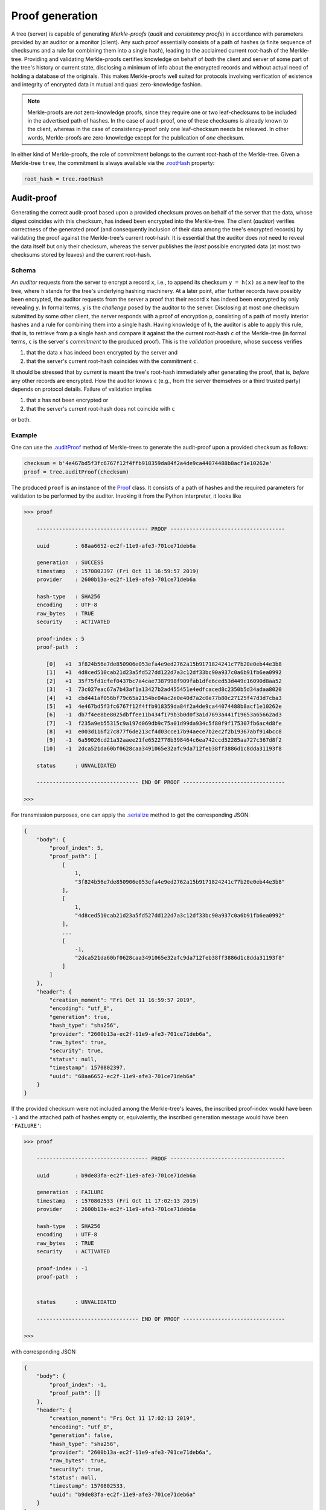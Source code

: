 Proof generation
++++++++++++++++

A tree (server) is capable of generating *Merkle-proofs* (*audit* and
*consistency proofs*) in accordance with parameters provided by an auditor
or a monitor (client). Any such proof essentially consists of a path of
hashes (a finite sequence of checksums and a rule for combining them into a
single hash), leading to the acclaimed current root-hash of the Merkle-tree.
Providing and validating Merkle-proofs certifies knowledge on
behalf of *both* the client and server of some part of the tree's history
or current state, disclosing a minimum of info about the encrypted records
and without actual need of holding a database of the originals.
This makes Merkle-proofs well suited for protocols involving verification
of existence and integrity of encrypted data in mutual and quasi
zero-knowledge fashion.

.. note:: Merkle-proofs are *not* zero-knowledge proofs, since they
    require one or two leaf-checksums to be included in the advertised
    path of hashes. In the case of audit-proof, one of these checksums
    is already known to the client, whereas in the case of
    consistency-proof only one leaf-checksum needs be releaved.
    In other words, Merkle-proofs are zero-knowledge except
    for the publication of *one* checksum.

In either kind of Merkle-proofs, the role of *commitment* belongs to the
current root-hash of the Merkle-tree. Given a Merkle-tree ``tree``,
the commitment is always available via the `.rootHash`_ property:


.. code-block:: python

    root_hash = tree.rootHash

.. _.rootHash: file:///home/beast/proj/pymerkle/docs/build/pymerkle.html?highlight=roothash#pymerkle.MerkleTree.rootHash

Audit-proof
===========

Generating the correct audit-proof based upon a provided checksum proves on
behalf of the server that the data, whose digest coincides with this checksum,
has indeed been encrypted into the Merkle-tree. The client (*auditor*)
verifies correctness of the generated proof (and consequently inclusion of their
data among the tree's encrypted records) by validating the proof against the
Merkle-tree's current root-hash. It is essential that the auditor does *not*
need to reveal the data itself but only their checksum, whereas the server
publishes the *least* possible encrypted data (at most two checksums stored by
leaves) and the current root-hash.

Schema
------

An *auditor* requests from the server to encrypt a record ``x``, i.e., to append
its checksum ``y = h(x)`` as a new leaf to the tree, where ``h`` stands for the
tree's underlying hashing machinery. At a later point, after further records have
possibly been encrypted, the auditor requests from the server a proof that their
record ``x`` has indeed been encrypted by only revealing ``y``. In formal terms,
``y`` is the *challenge* posed by the auditor to the server. Disclosing at most
one checksum submitted by some other client, the server responds with a proof
of encryption ``p``, consisting of a path of mostly interior hashes and a rule
for combining them into a single hash. Having knowledge of ``h``, the auditor
is able to apply this rule, that is, to retrieve from ``p`` a single hash and
compare it against the the current root-hash ``c`` of the Merkle-tree (in formal
terms, ``c`` is the server's *commitment* to the produced proof). This is the
*validation* procedure, whose success verifies

1. that the data ``x`` has indeed been encrypted by the server and

2. that the server's current root-hash coincides with the commitment ``c``.

It should be stressed that by *current* is meant the tree's root-hash
immediately after generating the proof, that is, *before* any other records are
encrypted. How the auditor knows ``c`` (e.g., from the server themselves or a
third trusted party) depends on protocol details. Failure of validation implies

1. that ``x`` has not been encrypted or

2. that the server's current root-hash does not coincide with ``c``

or both.

Example
-------

One can use the `.auditProof`_ method of Merkle-trees to generate the audit-proof
upon a provided checksum as follows:

.. code-block:: python

    checksum = b'4e467bd5f3fc6767f12f4ffb918359da84f2a4de9ca44074488b8acf1e10262e'
    proof = tree.auditProof(checksum)

.. _.auditProof: https://pymerkle.readthedocs.io/en/latest/pymerkle.tree.html#pymerkle.tree.prover.Prover.auditProof

The produced ``proof`` is an instance of the `Proof`_ class. It consists of a
path of hashes and the required parameters for validation to be performed by the
auditor. Invoking it from the Python interpreter, it looks like

.. code-block:: bash

    >>> proof

        ----------------------------------- PROOF ------------------------------------

        uuid        : 68aa6652-ec2f-11e9-afe3-701ce71deb6a

        generation  : SUCCESS
        timestamp   : 1570802397 (Fri Oct 11 16:59:57 2019)
        provider    : 2600b13a-ec2f-11e9-afe3-701ce71deb6a

        hash-type   : SHA256
        encoding    : UTF-8
        raw_bytes   : TRUE
        security    : ACTIVATED

        proof-index : 5
        proof-path  :

           [0]   +1  3f824b56e7de850906e053efa4e9ed2762a15b9171824241c77b20e0eb44e3b8
           [1]   +1  4d8ced510cab21d23a5fd527dd122d7a3c12df33bc90a937c0a6b91fb6ea0992
           [2]   +1  35f75fd1cfef0437bc7a4cae7387998f909fab1dfe6ced53d449c16090d8aa52
           [3]   -1  73c027eac67a7b43af1a13427b2ad455451e4edfcaced8c2350b5d34adaa8020
           [4]   +1  cbd441af056bf79c65a2154bc04ac2e0e40d7a2c0e77b80c27125f47d3d7cba3
           [5]   +1  4e467bd5f3fc6767f12f4ffb918359da84f2a4de9ca44074488b8acf1e10262e
           [6]   -1  db7f4ee8be8025dbffee11b434f179b3b0d0f3a1d7693a441f19653a65662ad3
           [7]   -1  f235a9eb55315c9a197d069db9c75a01d99da934c5f80f9f175307fb6ac4d8fe
           [8]   +1  e003d116f27c877f6de213cf4d03cce17b94aece7b2ec2f2b19367abf914bcc8
           [9]   -1  6a59026cd21a32aaee21fe6522778b398464c6ea742ccd52285aa727c367d8f2
          [10]   -1  2dca521da60bf0628caa3491065e32afc9da712feb38ff3886d1c8dda31193f8

        status      : UNVALIDATED

        -------------------------------- END OF PROOF --------------------------------

    >>>

.. _Proof: https://pymerkle.readthedocs.io/en/latest/pymerkle.tree.html#pymerkle.tree.prover.Proof

For transmission purposes, one can apply the `.serialize`_ method to get the
corresponding JSON:

.. code-block:: bash

      {
          "body": {
              "proof_index": 5,
              "proof_path": [
                  [
                      1,
                      "3f824b56e7de850906e053efa4e9ed2762a15b9171824241c77b20e0eb44e3b8"
                  ],
                  [
                      1,
                      "4d8ced510cab21d23a5fd527dd122d7a3c12df33bc90a937c0a6b91fb6ea0992"
                  ],
                  ...
                  [
                      -1,
                      "2dca521da60bf0628caa3491065e32afc9da712feb38ff3886d1c8dda31193f8"
                  ]
              ]
          },
          "header": {
              "creation_moment": "Fri Oct 11 16:59:57 2019",
              "encoding": "utf_8",
              "generation": true,
              "hash_type": "sha256",
              "provider": "2600b13a-ec2f-11e9-afe3-701ce71deb6a",
              "raw_bytes": true,
              "security": true,
              "status": null,
              "timestamp": 1570802397,
              "uuid": "68aa6652-ec2f-11e9-afe3-701ce71deb6a"
          }
      }

.. _.serialize: https://pymerkle.readthedocs.io/en/latest/pymerkle.tree.html#pymerkle.tree.prover.Proof.serialize

If the provided checksum were not included among the Merkle-tree's leaves, the
inscribed proof-index would have been ``-1`` and the attached path of hashes
empty or, equivalently, the inscribed generation message would have been
``'FAILURE'``:

.. code-block:: bash

    >>> proof

        ----------------------------------- PROOF ------------------------------------

        uuid        : b9de83fa-ec2f-11e9-afe3-701ce71deb6a

        generation  : FAILURE
        timestamp   : 1570802533 (Fri Oct 11 17:02:13 2019)
        provider    : 2600b13a-ec2f-11e9-afe3-701ce71deb6a

        hash-type   : SHA256
        encoding    : UTF-8
        raw_bytes   : TRUE
        security    : ACTIVATED

        proof-index : -1
        proof-path  :


        status      : UNVALIDATED

        -------------------------------- END OF PROOF --------------------------------

    >>>

with corresponding JSON

.. code-block:: bash

      {
          "body": {
              "proof_index": -1,
              "proof_path": []
          },
          "header": {
              "creation_moment": "Fri Oct 11 17:02:13 2019",
              "encoding": "utf_8",
              "generation": false,
              "hash_type": "sha256",
              "provider": "2600b13a-ec2f-11e9-afe3-701ce71deb6a",
              "raw_bytes": true,
              "security": true,
              "status": null,
              "timestamp": 1570802533,
              "uuid": "b9de83fa-ec2f-11e9-afe3-701ce71deb6a"
          }
      }


Note that, despite predestined to be found *invalid*, an empty audit-proof does
*not* mean that the server lies. It rather indicates that the auditor does not
have knowledge of the record presumably encrypted into the Merkle-tree, allowing
reversely the server to mistrust the auditor.

Consistency-proof
=================

A consistency-proof is a proof that the tree's gradual development is
consistent. More accurately, generating the correct consistency-proof based
upon a previous state proves on behalf of the Merkle-tree that its current
state is indeed a possible later stage of the former. Just like with
audit-proofs, the server discloses the *least* possible of the leaf-checksums
(actually only one) along with advertising their current root-hash.

Schema
------

Let a *monitor* (a client observing the tree's gradual development) have
knowledge of the tree\'s state at some moment. That is, the monitor records the
tree's root-hash and length (number of leaves) at some point of history. At a later
moment, after further data have been possibly encrypted, the monitor requests
from the server a proof that their current state is a valid later stage of the
recorded one. In formal terms, the recorded previous state is the *challenge*
posed by the monitor to the server. Disclosing only one leaf-checksum the server
responds with a proof ``p``, consisting of a path of mostly interior hashes and
a rule for combining them into a single hash. Having knowledge of the tree's
hashing machinery, the monitor is able to apply this rule, that is, to retrieve
from ``p`` a single hash and compare it against the current root-hash ``c`` of the
Merkle-tree (in formal terms, ``c`` is the server's *commitment* to the produced
proof). This is the *validation* procedure, whose success verifies

1. that the tree's current state is indeed a possible evolvement of the recorded state

2. that the server's current root-hash coincides with the commitment ``c``.

It should be stressed that by *current* is meant the tree's root-hash
immediately after generating the proof, that is, *before* any other records are
encrypted. How the monitor knows ``c`` (e.g., from the server themselves or a
third trusted party) depends on protocol details. Failure of validation implies

1. that some data encrypted *prior* to the recorded previous state have been *tampered* (invalidating the latter's status as "previous") or

2. that the server's current root-hash does not coincide with ``c``.

If case 2 is excluded, the monitor infers *non-integrity* of encrypted data,
whereas if case 1 is excluded the monitor should mistrust the server or the
provider of ``c`` or both.

Example
-------

Let *subhash* and *sublength* denote the presumed current root-hash and length
at some point of the tree's history. At a later moment, one can use the
`.consistencyProof`_ method to  generate the consistency-proof for
the presumed previous state corresponding to these parameters as follows:

.. _.consistencyProof: https://pymerkle.readthedocs.io/en/latest/pymerkle.tree.html#pymerkle.tree.prover.Prover.consistencyProof

.. code-block:: python

    subhash = b'ec4d97d0da9747c2df6d673edaf9c8180863221a6b4a8569c1ce58c21eb14cc0'
    proof = tree.consistencyProof(subhash=subhash, sublength=666)

The produced `proof` is an instance of the `Proof`_ class. It consists of a
path of hashes and the required parameters for validation to be performed by
the monitor. Invoking it from the Python interpreter, it looks like

.. code-block:: bash

        >>> proof

            ----------------------------------- PROOF ------------------------------------

            uuid        : 5685c106-ecfc-11e9-8dc5-701ce71deb6a

            generation  : SUCCESS
            timestamp   : 1570890413 (Sat Oct 12 17:26:53 2019)
            provider    : 22962034-ecfc-11e9-8dc5-701ce71deb6a

            hash-type   : SHA256
            encoding    : UTF-8
            raw_bytes   : TRUE
            security    : ACTIVATED

            proof-index : 4
            proof-path  :

               [0]   +1  3f824b56e7de850906e053efa4e9ed2762a15b9171824241c77b20e0eb44e3b8
               [1]   +1  4d8ced510cab21d23a5fd527dd122d7a3c12df33bc90a937c0a6b91fb6ea0992
               [2]   +1  35f75fd1cfef0437bc7a4cae7387998f909fab1dfe6ced53d449c16090d8aa52
               [3]   -1  73c027eac67a7b43af1a13427b2ad455451e4edfcaced8c2350b5d34adaa8020
               [4]   +1  cbd441af056bf79c65a2154bc04ac2e0e40d7a2c0e77b80c27125f47d3d7cba3
               [5]   +1  a6128ea8c57abe8ff852ef8c0cb856265328c9e25961ae089de0943106101e2a
               [6]   -1  abf7ca1ded925274a0197ce1ce64dd300127deaf4af72b1e7c52874e84271864
               [7]   +1  927b73b1c42f3d48220064031addaa70217b8b8d4da29317f1fe94bc6b03f4fc
               [8]   -1  80f8143cb74bb70e44a373a581924d54083b0c0bde8dc84e576779f48278ff25
               [9]   -1  e60be0d6acb6ed1ce70c7cb37590f8a793a991bda0cdd636f6a8f18533f95ec5
              [10]   +1  8080d2f872f395c6c12a65e9354741664b97ac1126e4554cb7bfd567f45eea97

            status      : UNVALIDATED

            -------------------------------- END OF PROOF --------------------------------

        >>>

For transmission purposes, one can apply the `.serialize`_ method to get the
corresponding JSON.

The *empty* consistency-proof would look like

.. code-block:: bash

        >>> proof

            ----------------------------------- PROOF ------------------------------------

            uuid        : 76e01fc2-ecfd-11e9-8dc5-701ce71deb6a

            generation  : FAILURE
            timestamp   : 1570890897 (Sat Oct 12 17:34:57 2019)
            provider    : 4ff82db4-ecfd-11e9-8dc5-701ce71deb6a

            hash-type   : SHA256
            encoding    : UTF-8
            raw_bytes   : TRUE
            security    : ACTIVATED

            proof-index : -1
            proof-path  :


            status      : UNVALIDATED

            -------------------------------- END OF PROOF --------------------------------

        >>>

the corresponding JSON being

.. code-block:: bash

          {
              "body": {
                  "proof_index": -1,
                  "proof_path": []
              },
              "header": {
                  "creation_moment": "Sat Oct 12 17:34:57 2019",
                  "encoding": "utf_8",
                  "generation": false,
                  "hash_type": "sha256",
                  "provider": "4ff82db4-ecfd-11e9-8dc5-701ce71deb6a",
                  "raw_bytes": true,
                  "security": true,
                  "status": null,
                  "timestamp": 1570890897,
                  "uuid": "76e01fc2-ecfd-11e9-8dc5-701ce71deb6a"
              }
          }


This situation arises exactly if the provided pair of parameters (*subhash* and
*sublength*) do not correspond to an actual previous stage of the Merkle-tree.
This could happen because the client does not have proper knowledge of the
presumed previous stage or the server is not who they say (that is, they have
not actually passed from that state).
